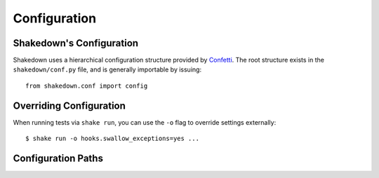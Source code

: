 Configuration
=============

Shakedown's Configuration
-------------------------

Shakedown uses a hierarchical configuration structure provided by `Confetti <https://github.com/vmalloc/confetti>`_. The root structure exists in the ``shakedown/conf.py`` file, and is generally importable by issuing::

    from shakedown.conf import config

Overriding Configuration
------------------------

When running tests via ``shake run``, you can use the ``-o`` flag to override settings externally::

    $ shake run -o hooks.swallow_exceptions=yes ...

Configuration Paths
-------------------


.. config_doc:: 


